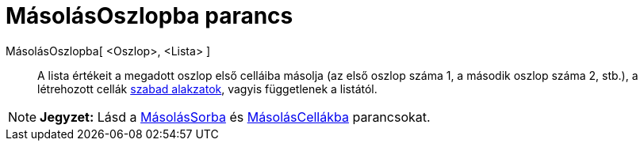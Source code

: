 = MásolásOszlopba parancs
:page-en: commands/FillColumn
ifdef::env-github[:imagesdir: /hu/modules/ROOT/assets/images]

MásolásOszlopba[ <Oszlop>, <Lista> ]::
  A lista értékeit a megadott oszlop első celláiba másolja (az első oszlop száma 1, a második oszlop száma 2, stb.), a
  létrehozott cellák xref:/Szabad_Függő_és_Segéd_alakzatok.adoc[szabad alakzatok], vagyis függetlenek a listától.

[NOTE]
====

*Jegyzet:* Lásd a xref:/commands/MásolásSorba.adoc[MásolásSorba] és xref:/commands/MásolásCellákba.adoc[MásolásCellákba]
parancsokat.

====
